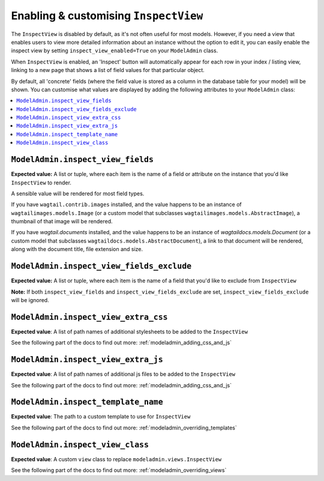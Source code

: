 ======================================
Enabling & customising ``InspectView``
======================================

The ``InspectView`` is disabled by default, as it's not often useful for most
models. However, if you need a view that enables users to view more detailed
information about an instance without the option to edit it, you can easily
enable the inspect view by setting ``inspect_view_enabled=True`` on your
``ModelAdmin`` class.

When ``InspectView`` is enabled, an 'Inspect' button will automatically appear for each row in
your index / listing view, linking to a new page that shows a list of
field values for that particular object.

By default, all 'concrete' fields (where the field value is stored as a column
in the database table for your model) will be shown. You can customise what
values are displayed by adding the following attributes to your ``ModelAdmin``
class:

.. contents::
    :local:
    :depth: 1

.. _modeladmin_inspect_view_fields:

------------------------------------------
``ModelAdmin.inspect_view_fields``
------------------------------------------

**Expected value:** A list or tuple, where each item is the name of a field
or attribute on the instance that you'd like ``InspectView`` to render.

A sensible value will be rendered for most field types.

If you have ``wagtail.contrib.images`` installed, and the value happens to be an
instance of ``wagtailimages.models.Image`` (or a custom model that subclasses
``wagtailimages.models.AbstractImage``), a thumbnail of that image will be
rendered.

If you have `wagtail.documents` installed, and the value happens to be an
instance of `wagtaildocs.models.Document` (or a custom model that subclasses
``wagtaildocs.models.AbstractDocument``), a link to that document will be
rendered, along with the document title, file extension and size.

.. _modeladmin_inspect_view_fields_exclude:

------------------------------------------
``ModelAdmin.inspect_view_fields_exclude``
------------------------------------------

**Expected value:** A list or tuple, where each item is the name of a field
that you'd like to exclude from ``InspectView``

**Note:** If both ``inspect_view_fields`` and ``inspect_view_fields_exclude``
are set, ``inspect_view_fields_exclude`` will be ignored.

.. _modeladmin_inspect_view_extra_css:

-------------------------------------
``ModelAdmin.inspect_view_extra_css``
-------------------------------------

**Expected value**: A list of path names of additional stylesheets to be added
to the ``InspectView``

See the following part of the docs to find out more:
:ref:`modeladmin_adding_css_and_js`

.. _modeladmin_inspect_view_extra_js:

------------------------------------
``ModelAdmin.inspect_view_extra_js``
------------------------------------

**Expected value**: A list of path names of additional js files to be added
to the ``InspectView``

See the following part of the docs to find out more:
:ref:`modeladmin_adding_css_and_js`

.. _modeladmin_inspect_template_name:

---------------------------------------
``ModelAdmin.inspect_template_name``
---------------------------------------

**Expected value**: The path to a custom template to use for ``InspectView``

See the following part of the docs to find out more:
:ref:`modeladmin_overriding_templates`

.. _modeladmin_inspect_view_class:

---------------------------------------
``ModelAdmin.inspect_view_class``
---------------------------------------

**Expected value**: A custom ``view`` class to replace
``modeladmin.views.InspectView``

See the following part of the docs to find out more:
:ref:`modeladmin_overriding_views`
